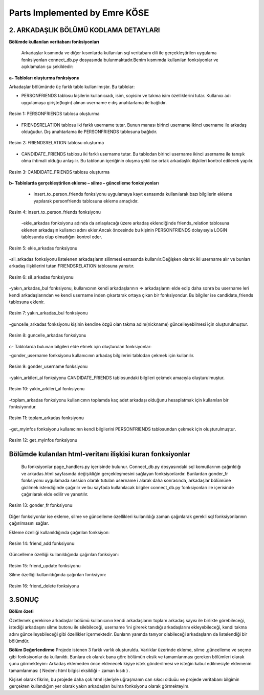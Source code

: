 Parts Implemented by Emre KÖSE
================================

**2.     ARKADAŞLIK BÖLÜMÜ KODLAMA DETAYLARI**
----------------------------------------------

**Bölümde kullanılan veritabanı fonksiyonları**

    Arkadaşlar kısımında ve diğer kısımlarda kullanılan sql veritabanı dili ile gerçekleştirilen uygulama fonksiyonları connect_db.py dosyasında bulunmaktadır.Benim kısmımda kullanılan fonksiyonlar ve açıklamaları şu şekildedir:
    
**a- Tabloları oluşturma fonksiyonu**

Arkadaşlar bölümünde üç farklı tablo kullanılmıştır. Bu tablolar:

-	     PERSONFRIENDS tablosu kişilerin kullanıcıadı, isim, soyisim ve takma isim özelliklerini tutar. Kullanıcı adı uygulamaya girişte(login) alınan username e dış anahtarlama ile bağlıdır.
 
.. figure:: https://github.com/itucsdb1608/itucsdb1608/blob/master/docs/user/emre/7.jpg
   :figclass: align-center
   
   Resim 1: PERSONFRIENDS tablosu oluşturma 

-   FRIENDSRELATION tablosu iki farklı username tutar. Bunun manası birinci username ikinci username ile arkadaş olduğudur. Dış anahtarlama ile PERSONFRIENDS tablosuna bağlıdır. 
 

.. figure:: https://github.com/itucsdb1608/itucsdb1608/blob/master/docs/user/emre/8.jpg
   :figclass: align-center
   
   Resim 2: FRIENDSRELATION tablosu oluşturma 
   
-   CANDIDATE_FRIENDS tablosu iki farklı username tutar. Bu tablodan birinci username ikinci username ile tanışık olma ihtimali olduğu anlaşılır. Bu tablonun içeriğinin oluşma şekli ise ortak arkadaşlık ilişkileri kontrol edilerek yapılır.
 

.. figure:: https://github.com/itucsdb1608/itucsdb1608/blob/master/docs/user/emre/9.jpg
   :figclass: align-center
   
   Resim 3: CANDIDATE_FRIENDS tablosu oluşturma 




**b- Tablolarda gerçekleştirilen ekleme – silme – güncelleme fonksiyonları**

    - insert_to_person_friends fonksiyonu uygulamaya kayıt esnasında kullanılarak bazı bilgilerin ekleme yapılarak personfriends tablosuna ekleme amaçlıdır.

 
.. figure:: https://github.com/itucsdb1608/itucsdb1608/blob/master/docs/user/emre/10.jpg
   :figclass: align-center
   
   Resim 4: insert_to_person_friends fonksiyonu 
   
   
    -ekle_arkadas fonksiyonu adında da anlaşılacağı üzere arkadaş eklendiğinde friends_relation tablosuna eklenen arkadaşın kullanıcı adını ekler.Ancak öncesinde bu kişinin PERSONFRIENDS dolayısıyla LOGIN tablosunda olup olmadığını kontrol eder.

 
.. figure:: https://github.com/itucsdb1608/itucsdb1608/blob/master/docs/user/emre/11.jpg
   :figclass: align-center
   
   Resim 5: ekle_arkadas fonksiyonu 


-sil_arkadas fonksiyonu listelenen arkadaşların silinmesi esnasında kullanılır.Değişken olarak iki username alır ve bunları arkadaş ilişkilerini tutan FRIENDSRELATION tablosuna yansıtır.
 

.. figure:: https://github.com/itucsdb1608/itucsdb1608/blob/master/docs/user/emre/12.jpg
   :figclass: align-center
   
   Resim 6: sil_arkadas fonksiyonu 


-yakın_arkadas_bul fonksiyonu, kullanıcının kendi arkadaşlarının => arkadaşlarını elde edip daha sonra bu username leri kendi arkadaşlarından ve kendi username inden çıkartarak ortaya çıkan bir fonksiyondur. Bu bilgiler ise candidate_friends tablosuna eklenir.

.. figure:: https://github.com/itucsdb1608/itucsdb1608/blob/master/docs/user/emre/13.jpg
   :figclass: align-center
   
   Resim 7: yakın_arkadas_bul fonksiyonu 



-guncelle_arkadas fonksiyonu kişinin kendine özgü olan takma adını(nickname) güncelleyebilmesi için oluşturulmuştur.
 

.. figure:: https://github.com/itucsdb1608/itucsdb1608/blob/master/docs/user/emre/14.jpg
   :figclass: align-center
   
   Resim 8: guncelle_arkadas fonksiyonu 




c- Tablolarda bulunan bilgileri elde etmek için oluşturulan fonksiyonlar:


-gonder_username fonksiyonu kullanıcının arkadaş bilgilerini tablodan çekmek için kullanılır.
 
.. figure:: https://github.com/itucsdb1608/itucsdb1608/blob/master/docs/user/emre/15.jpg
   :figclass: align-center
   
   Resim 9: gonder_username fonksiyonu 



-yakin_arkileri_al fonksiyonu CANDIDATE_FRIENDS tablosundaki bilgileri çekmek amacıyla oluşturulmuştur.
 

.. figure:: https://github.com/itucsdb1608/itucsdb1608/blob/master/docs/user/emre/16.jpg
   :figclass: align-center
   
   Resim 10: yakin_arkileri_al fonksiyonu 

-toplam_arkadas fonksiyonu kullanıcının toplamda kaç adet arkadaşı olduğunu hesaplatmak için kullanılan bir fonksiyondur.
 

.. figure:: https://github.com/itucsdb1608/itucsdb1608/blob/master/docs/user/emre/17.jpg
   :figclass: align-center
   
   Resim 11: toplam_arkadas fonksiyonu 



-get_myinfos fonksiyonu kullanıcının kendi bilgilerini PERSONFRIENDS tablosundan çekmek için oluşturulmuştur.
 

.. figure:: https://github.com/itucsdb1608/itucsdb1608/blob/master/docs/user/emre/18.jpg
   :figclass: align-center
   
   Resim 12: get_myinfos fonksiyonu 

**Bölümde kulanılan html-veritanı ilişkisi kuran fonksiyonlar**
--------------------------------------------------------------

  Bu fonksiyonlar page_handlers.py içerisinde bulunur. Connect_db.py dosyasındaki sql komutlarının çağırıldığı ve arkadas.html sayfasında değişikliğin gerçekleşmesini sağlayan fonksiyonlardır. Bunlardan gonder_fr fonksiyonu uygulamada session olarak tutulan username i alarak daha sonrasında, arkadaşlar bölümüne gidilmek istendiğinde çağırılır ve bu sayfada kullanılacak bilgiler connect_db.py  fonksiyonları ile içerisinde çağırılarak elde edilir ve yansıtılır.
 

.. figure:: https://github.com/itucsdb1608/itucsdb1608/blob/master/docs/user/emre/19.jpg
   :figclass: align-center
   
   Resim 13: gonder_fr fonksiyonu 



Diğer fonksiyonlar ise ekleme, silme ve güncelleme özellikleri kullanıldığı zaman çağırılarak gerekli sql fonksiyonlarının çağırılmasını sağlar.


Ekleme özelliği kullanıldığında çağırılan fonksiyon:
 

.. figure:: https://github.com/itucsdb1608/itucsdb1608/blob/master/docs/user/emre/22.jpg
   :figclass: align-center
   
   Resim 14: friend_add fonksiyonu 
   
   
Güncelleme özelliği kullanıldığında çağırılan fonksiyon:
 

.. figure:: https://github.com/itucsdb1608/itucsdb1608/blob/master/docs/user/emre/20.jpg
   :figclass: align-center
   
   Resim 15: friend_update fonksiyonu 


   Silme özelliği kullanıldığında çağırılan fonksiyon:
 

.. figure:: https://github.com/itucsdb1608/itucsdb1608/blob/master/docs/user/emre/21.jpg
   :figclass: align-center
   
   Resim 16: friend_delete fonksiyonu 












**3.SONUÇ**
-----------

**Bölüm özeti**

Özetlemek gerekirse arkadaşlar bölümü kullanıcının kendi arkadaşlarını toplam arkadaş sayısı ile birlikte görebileceği, istediği arkadaşını silme butonu ile silebileceği, username ‘ini girerek tanıdığı arkadaşlarını ekleyebileceği, kendi takma adını güncelleyebileceği gibi özellikler içermektedir. Bunların yanında tanıyor olabileceği arkadaşların da listelendiği bir bölümdür.


**Bölüm Değerlendirme**
Projede istenen 3 farklı varlık oluşturuldu. Varlıklar üzerinde ekleme, silme ,güncelleme ve seçme gibi fonksiyonlar da kullanıldı. Bunlara ek olarak bana göre bölümün eksik ve tamamlanması gereken bölümleri olarak  şunu görmekteyim:
Arkadaş eklemeden önce eklenecek kişiye istek gönderilmesi ve isteğin kabul edilmesiyle eklemenin tamamlanması ( Neden: html bilgisi eksikliği - zaman kısıtı ) .


Kişisel olarak fikrim, bu projede daha çok html işleriyle uğraşmanın can sıkıcı olduüu ve projede veritabanı bilgimin gerçekten kullandığım yer olarak yakın arkadaşları bulma fonksiyonu olarak görmekteyim.
